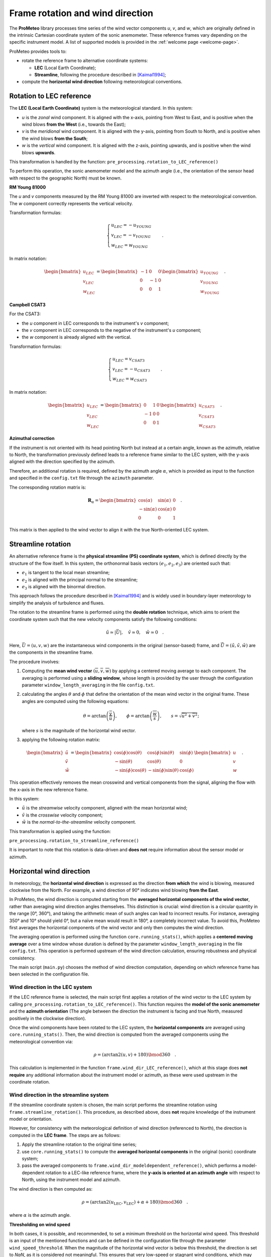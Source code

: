 Frame rotation and wind direction
=================================

The **ProMeteo** library processes time series of the wind vector components *u*, *v*, and *w*, 
which are originally defined in the intrinsic Cartesian coordinate system of the sonic anemometer. 
These reference frames vary depending on the specific instrument model. 
A list of supported models is provided in the :ref:`welcome page <welcome-page>`.

ProMeteo provides tools to:

- rotate the reference frame to alternative coordinate systems:

  - **LEC** (Local Earth Coordinate);
  - **Streamline**, following the procedure described in [Kaimal1994]_;

- compute the **horizontal wind direction** following meteorological conventions.

Rotation to LEC reference
--------------------------

The **LEC (Local Earth Coordinate)** system is the meteorological standard. In this system:

- *u* is the *zonal* wind component. It is aligned with the x-axis, pointing from West to East, and is positive when the wind blows **from the West** (i.e., towards the East);
- *v* is the *meridional* wind component. It is aligned with the y-axis, pointing from South to North, and is positive when the wind blows **from the South**;
- *w* is the *vertical* wind component. It is aligned with the z-axis, pointing upwards, and is positive when the wind blows **upwards**.

This transformation is handled by the function:  
``pre_processing.rotation_to_LEC_reference()``

To perform this operation, the sonic anemometer model and the azimuth angle 
(i.e., the orientation of the sensor head with respect to the geographic North) must be known.

**RM Young 81000**

.. image:: ../images/RM_YOUNG_81000_reference.png  
   :alt: RM Young 81000 Reference Frame
   :align: center

The *u* and *v* components measured by the RM Young 81000 are inverted with respect to the meteorological convention. 
The *w* component correctly represents the vertical velocity.

Transformation formulas:

.. math::

   \begin{cases}
   u_{LEC} = -u_{YOUNG} \\
   v_{LEC} = -v_{YOUNG} \\
   w_{LEC} = w_{YOUNG}
   \end{cases}
   \quad .

In matrix notation:

.. math::

   \begin{bmatrix}
   u_{LEC} \\
   v_{LEC} \\
   w_{LEC}
   \end{bmatrix}
   =
   \begin{bmatrix}
   -1 & 0 & 0 \\
   0 & -1 & 0 \\
   0 & 0 & 1
   \end{bmatrix}
   \begin{bmatrix}
   u_{YOUNG} \\
   v_{YOUNG} \\
   w_{YOUNG}
   \end{bmatrix}
   \quad .

**Campbell CSAT3**

.. image:: ../images/CSAT3_reference.png  
   :alt: Campbell CSAT3 Reference Frame
   :align: center

For the CSAT3:

- the *u* component in LEC corresponds to the instrument's *v* component;
- the *v* component in LEC corresponds to the negative of the instrument's *u* component;
- the *w* component is already aligned with the vertical.

Transformation formulas:

.. math::
    \begin{cases}
   u_{LEC} = v_{CSAT3} \\
   v_{LEC} = -u_{CSAT3} \\
   w_{LEC} = w_{CSAT3}
    \end{cases}
   \quad .

In matrix notation:

.. math::

   \begin{bmatrix}
   u_{LEC} \\
   v_{LEC} \\
   w_{LEC}
   \end{bmatrix}
   =
   \begin{bmatrix}
   0 & 1 & 0 \\
   -1 & 0 & 0 \\
   0 & 0 & 1
   \end{bmatrix}
   \begin{bmatrix}
   u_{CSAT3} \\
   v_{CSAT3} \\
   w_{CSAT3}
   \end{bmatrix}
   \quad .

**Azimuthal correction**

If the instrument is not oriented with its head pointing North but instead at a certain angle, 
known as the azimuth, relative to North, the transformation previously defined leads to a 
reference frame similar to the LEC system, with the y-axis aligned with the direction specified by the azimuth. 

Therefore, an additional rotation is required, 
defined by the azimuth angle :math:`\alpha`, which is provided as input to the function 
and specified in the ``config.txt`` file through the ``azimuth`` parameter.

The corresponding rotation matrix is:

.. math::

   \mathbf{R}_{\alpha} =
   \begin{bmatrix}
   \cos(\alpha) & \sin(\alpha) & 0 \\
   -\sin(\alpha) & \cos(\alpha) & 0 \\
   0 & 0 & 1
   \end{bmatrix}
   \quad .

This matrix is then applied to the wind vector to align it with the true North-oriented LEC system.

Streamline rotation
--------------------

An alternative reference frame is the **physical streamline (PS) coordinate system**, 
which is defined directly by the structure of the flow itself. 
In this system, the orthonormal basis vectors :math:`(e_1, e_2, e_3)` are oriented such that:

- :math:`e_1` is tangent to the local mean streamline;
- :math:`e_2` is aligned with the principal normal to the streamline;
- :math:`e_3` is aligned with the binormal direction.

This approach follows the procedure described in [Kaimal1994]_ and 
is widely used in boundary-layer meteorology to simplify the analysis of turbulence and fluxes.

The rotation to the streamline frame is performed using the **double rotation** technique, 
which aims to orient the coordinate system such that the new velocity components satisfy the following conditions:

.. math::

   \tilde{u} \simeq |\vec{U}|, \quad \tilde{v} \simeq 0, \quad \tilde{w} \simeq 0 \quad .

Here, :math:`\vec{U} = (u, v, w)` are the instantaneous wind components in the original (sensor-based) frame, 
and :math:`\tilde{\vec{U}} = (\tilde{u}, \tilde{v}, \tilde{w})` are the components in the streamline frame.

The procedure involves:

1. Computing the **mean wind vector** :math:`(\overline{u}, \overline{v}, \overline{w})` by applying a centered moving average to each component. 
   The averaging is performed using a **sliding window**, whose length is provided by the user through 
   the configuration parameter ``window_length_averaging`` in the file ``config.txt``.

2. calculating the angles
   :math:`\theta` and :math:`\phi` that define the orientation of the mean wind vector in the original frame. 
   These angles are computed using the following equations:

   .. math::

      \theta = \arctan\left(\frac{\overline{v}}{\overline{u}}\right), \qquad
      \phi = \arctan\left(\frac{\overline{w}}{s}\right), \qquad
      s = \sqrt{\overline{u}^2 + \overline{v}^2};

   where :math:`s` is the magnitude of the horizontal wind vector.

3. applying the following rotation matrix:

.. math::

   \begin{bmatrix}
   \tilde{u} \\
   \tilde{v} \\
   \tilde{w}
   \end{bmatrix}
   =
   \begin{bmatrix}
   \cos(\phi)\cos(\theta) & \cos(\phi)\sin(\theta) & \sin(\phi) \\
   -\sin(\theta) & \cos(\theta) & 0 \\
   -\sin(\phi)\cos(\theta) & -\sin(\phi)\sin(\theta) & \cos(\phi)
   \end{bmatrix}
   \begin{bmatrix}
   u \\
   v \\
   w
   \end{bmatrix}
   \quad .

This operation effectively removes the mean crosswind and vertical components from the signal, 
aligning the flow with the x-axis in the new reference frame.

In this system:

- :math:`\tilde{u}` is the *streamwise* velocity component, aligned with the mean horizontal wind;
- :math:`\tilde{v}` is the *crosswise* velocity component;
- :math:`\tilde{w}` is the *normal-to-the-streamline* velocity component.

This transformation is applied using the function:

``pre_processing.rotation_to_streamline_reference()``

It is important to note that this rotation is data-driven and **does not** require information about the sensor model or azimuth.

Horizontal wind direction
--------------------------

In meteorology, the **horizontal wind direction** is expressed as the direction **from which** the wind is blowing, 
measured clockwise from the North. For example, a wind direction of 90° indicates wind blowing **from the East**.

In ProMeteo, the wind direction is computed starting from the **averaged horizontal components of the wind vector**, 
rather than averaging wind direction angles themselves. This distinction is crucial: wind direction is a circular quantity in the range [0°, 360°), 
and taking the arithmetic mean of such angles can lead to incorrect results. For instance, averaging 350° and 10° should yield 0°, 
but a naïve mean would result in 180°, a completely incorrect value. To avoid this, ProMeteo first averages the horizontal components 
of the wind vector and only then computes the wind direction.

The averaging operation is performed using the function ``core.running_stats()``, which applies a **centered moving average** over a time window 
whose duration is defined by the parameter ``window_length_averaging`` in the file ``config.txt``. 
This operation is performed upstream of the wind direction calculation, ensuring robustness and physical consistency.

The main script (``main.py``) chooses the method of wind direction computation, 
depending on which reference frame has been selected in the configuration file.

Wind direction in the LEC system
^^^^^^^^^^^^^^^^^^^^^^^^^^^^^^^^

If the LEC reference frame is selected, the main script first applies a rotation of the wind vector to the LEC system 
by calling ``pre_processing.rotation_to_LEC_reference()``. This function requires the **model of the sonic anemometer** 
and the **azimuth orientation** (The angle between the direction the instrument is facing and true North, measured positively in the clockwise direction).

Once the wind components have been rotated to the LEC system, the **horizontal components** are averaged using ``core.running_stats()``. 
Then, the wind direction is computed from the averaged components using the meteorological convention via:

.. math::

   \rho= \left( \arctan2(u, v) + 180 \right) \bmod 360 \quad .

This calculation is implemented in the function ``frame.wind_dir_LEC_reference()``, which at this stage does **not require** 
any additional information about the instrument model or azimuth, as these were used upstream in the coordinate rotation.

Wind direction in the streamline system
^^^^^^^^^^^^^^^^^^^^^^^^^^^^^^^^^^^^^^^

If the streamline coordinate system is chosen, the main script performs the streamline rotation using 
``frame.streamline_rotation()``. This procedure, as described above, 
does **not** require knowledge of the instrument model or orientation.

However, for consistency with the meteorological definition of wind direction (referenced to North), 
the direction is computed in the **LEC frame**. The steps are as follows:

1. Apply the streamline rotation to the original time series;
2. use ``core.running_stats()`` to compute the **averaged horizontal components** in the original (sonic) coordinate system;
3. pass the averaged components to ``frame.wind_dir_modeldependent_reference()``, which performs a model-dependent 
   rotation to a LEC-like reference frame, 
   where the **y-axis is oriented at an azimuth angle** with respect to North, 
   using the instrument model and azimuth.

The wind direction is then computed as:

.. math::

   \rho = \left( \arctan2(u_{\text{LEC}}, v_{\text{LEC}}) + \alpha + 180 \right) \bmod 360 \quad .

where :math:`\alpha` is the azimuth angle.

**Thresholding on wind speed**

In both cases, it is possible, and recommended, to set a minimum threshold on the horizontal wind speed.
This threshold is an input of the mentioned functions and can be defined in the configuration file through the parameter ``wind_speed_threshold``.
When the magnitude of the horizontal wind vector is below this threshold, the direction is set to `NaN`, 
as it is considered not meaningful. This ensures that very low-speed or stagnant wind conditions, 
which may introduce noise or spurious directional values, are properly filtered.

Bibliography
-------------

.. [Kaimal1994] Kaimal, J. C., and Finnigan, J. J. (1994). *Atmospheric Boundary Layer Flows: Their Structure and Measurement*. Oxford University Press.
